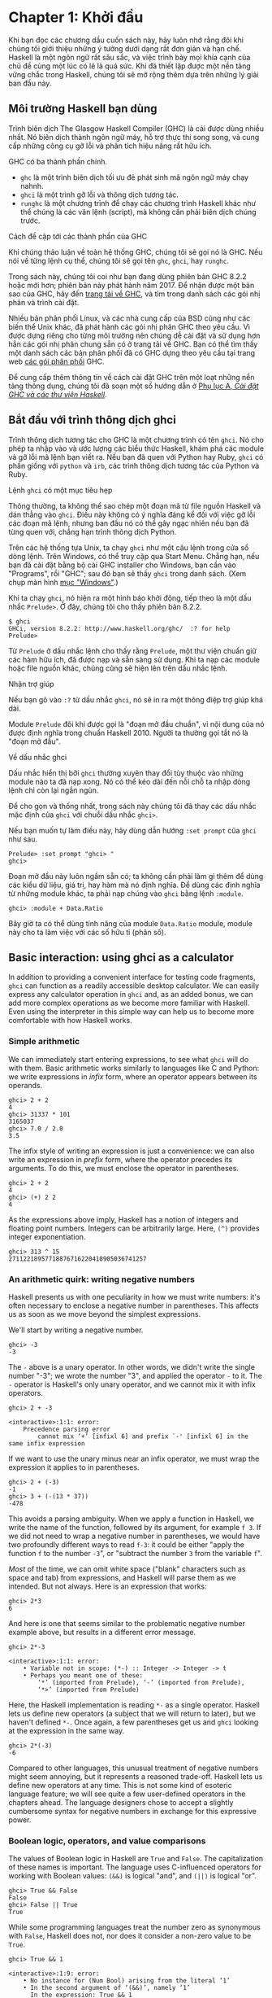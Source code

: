 * Chapter 1: Khởi đầu

Khi bạn đọc các chương dầu cuốn sách này, hãy luôn nhớ rằng đôi khi
chúng tôi giới thiệu những ý tưởng dưới dạng rất đơn giản và hạn chế.
Haskell là một ngôn ngữ rất sâu sắc, và việc trình bày mọi khía cạnh
của chủ đề cùng một lúc có lẽ là quá sức. Khi đã thiết lập được một
nền tảng vững chắc trong Haskell, chúng tôi sẽ mở rộng thêm dựa trên
những lý giải ban đầu này.

** Môi trường Haskell bạn dùng

Trình biên dịch The Glasgow Haskell Compiler (GHC) là cái được dùng
nhiều nhất. Nó biên dịch thành ngôn ngữ máy, hỗ trợ thực thi song song,
và cung cấp những công cụ gỡ lỗi và phân tích hiệu năng rất hữu ích.

GHC có ba thành phần chính.

- ~ghc~ là một trình biên dịch tối ưu đẻ phát sinh mã ngôn ngữ máy chạy nahnh.
- ~ghci~ là một trình gỡ lỗi và thông dịch tương tác.
- ~runghc~ là một chương trình để chạy các chương trình Haskell khác như thể chúng là các văn lệnh (script),
  mà không cần phải biên dịch chúng trước.

#+BEGIN_NOTE
Cách đề cập tới các thành phần của GHC

Khi chúng thảo luận về toàn hệ thống GHC, chúng tôi sẽ gọi nó là
GHC. Nếu nói về từng lệnh cụ thể, chúng tôi sẽ gọi tên 
~ghc~, ~ghci~, hay ~runghc~.
#+END_NOTE

Trong sách này, chúng tôi coi như bạn đang dùng phiên bản GHC 8.2.2
hoặc mới hơn; phiên bản này phát hành năm 2017. Để nhận được một bản sao của GHC,
hãy đến [[http://www.haskell.org/downloads][trang tải về GHC]], và tìm trong danh sách
các gói nhị phân và trình cài đặt.

Nhiều bản phân phối Linux, và các nhà cung cấp của BSD cũng như các
biến thể Unix khác, đã phát hành các gói nhị phân GHC theo yêu cầu. Vì 
được dựng riêng cho từng môi trường nên chúng dễ cài đặt và sử dụng 
hơn hẳn các gói nhị phân chung sẵn có ở trang  tải về GHC. 
Bạn có thể tìm thấy một danh sách các bản phân phối 
đã có GHC dựng theo yêu cầu tại trang web
[[http://www.haskell.org/ghc/distribution_packages.html][các gói phân phối]] GHC.

Để cung cấp thêm thông tin về cách cài đặt GHC trên một loạt 
những nền tảng thông dụng, chúng tôi đã soạn một số hướng dẫn ở
[[file:installing-ghc-and-haskell-libraries.html][Phụ lục A, /Cài đặt GHC và các thư viện Haskell/]].

** Bắt đầu với trình thông dịch ghci

Trình thông dịch tương tác cho GHC là một chương trình có tên ~ghci~. 
Nó cho phép ta nhập vào và ước lượng các biểu thức Haskell, khám phá các module
và gỡ lỗi mã lệnh bạn viết ra. Nếu bạn đã quen với Python hay Ruby,
~ghci~ có phần giống với ~python~ và ~irb~, các trình thông dịch tương tác
của Python và Ruby.

#+BEGIN_NOTE
Lệnh ~ghci~ có một mục tiêu hẹp 

Thông thường, ta không thể sao chép một đoạn mã từ file nguồn Haskell 
và dán thẳng vào ~ghci~. Điều này không có ý nghĩa đáng kể đối với 
việc gỡ lỗi các đoạn mã lệnh, nhưng ban đầu nó có thể gây ngạc nhiên
nếu bạn đã từng quen với, chẳng hạn trình thông dịch Python.
#+END_NOTE

Trên các hệ thống tựa Unix, ta chạy ~ghci~ như một câu lệnh trong 
cửa sổ dòng lệnh. Trên Windows, có thể truy cập qua Start Menu. 
Chẳng hạn, nếu bạn đã cài đặt bằng bộ cài GHC installer cho Windows,
bạn cần vào "Programs", rồi "GHC"; sau đó bạn sẽ thấy 
~ghci~ trong danh sách. (Xem chụp màn hình 
[[file:installing-ghc-and-haskell-libraries.org::*Windows][mục "Windows"]].)

Khi ta chạy ~ghci~, nó hiện ra một hình báo khởi động, tiếp theo là
một dấu nhắc ~Prelude>~. Ở đây, chúng tôi cho thấy phiên bản 8.2.2.

#+BEGIN_SRC screen
$ ghci
GHCi, version 8.2.2: http://www.haskell.org/ghc/  :? for help
Prelude>
#+END_SRC

Từ ~Prelude~ ở dấu nhắc lệnh cho thấy rằng ~Prelude~, một
thư viện chuẩn giữ các hàm hữu ích, đã được nạp và sẵn sàng sử dụng.
Khi ta nạp các module hoặc file nguồn khác, chúng cũng sẽ hiện lên
trên dấu nhắc lệnh.

#+BEGIN_TIP
Nhận trợ giúp

Nếu bạn gõ vào ~:?~ từ dấu nhắc ~ghci~, nó sẽ in ra một thông điệp
trợ giúp khá dài.
#+END_TIP

Module ~Prelude~ đôi khi được gọi là "đoạn mở đầu chuẩn",
vì nội dung của nó được định nghĩa trong chuẩn Haskell 2010. 
Người ta thường gọi tắt nó là "đoạn mở đầu".

#+BEGIN_NOTE
Về dấu nhắc ghci

Dấu nhắc hiển thị bởi ~ghci~ thường xuyên thay đổi tùy thuộc vào 
những module nào ta đã nạp xong. Nó có thể kéo dài đến nỗi 
chỗ ta nhập dòng lệnh chỉ còn lại ngắn ngủn.

Để cho gọn và thống nhất, trong sách này chúng tôi đã thay các dấu nhắc mặc định
của ~ghci~ với chuỗi dấu nhắc ~ghci>~.

Nếu bạn muốn tự làm điều này, hãy dùng dẫn hướng ~:set prompt~ của ~ghci~ 
như sau.

#+BEGIN_SRC screen
Prelude> :set prompt "ghci> "
ghci>
#+END_SRC
#+END_NOTE

Đoạn mở đầu này luôn ngầm sẵn có; ta không cần phải làm gì thêm 
để dùng các kiểu dữ liệu, giá trị, hay hàm mà nó định nghĩa. Để
dùng các định nghĩa từ những module khác, ta phải nạp chúng vào ~ghci~
bằng lệnh ~:module~.

#+BEGIN_SRC screen
ghci> :module + Data.Ratio
#+END_SRC

Bây giờ ta có thể dùng tính năng của module ~Data.Ratio~ module,
module này cho ta làm việc với các số hữu tỉ (phân số).

** Basic interaction: using ghci as a calculator

In addition to providing a convenient interface for testing code
fragments, ~ghci~ can function as a readily accessible desktop
calculator. We can easily express any calculator operation in
~ghci~ and, as an added bonus, we can add more complex operations
as we become more familiar with Haskell. Even using the
interpreter in this simple way can help us to become more
comfortable with how Haskell works.

*** Simple arithmetic

We can immediately start entering expressions, to see what ~ghci~
will do with them. Basic arithmetic works similarly to languages
like C and Python: we write expressions in /infix/ form, where an
operator appears between its operands.

#+BEGIN_SRC screen
ghci> 2 + 2
4
ghci> 31337 * 101
3165037
ghci> 7.0 / 2.0
3.5
#+END_SRC

The infix style of writing an expression is just a convenience: we
can also write an expression in /prefix/ form, where the operator
precedes its arguments. To do this, we must enclose the operator
in parentheses.

#+BEGIN_SRC screen
ghci> 2 + 2
4
ghci> (+) 2 2
4
#+END_SRC

As the expressions above imply, Haskell has a notion of integers
and floating point numbers. Integers can be arbitrarily large.
Here, ~(^)~ provides integer exponentiation.

#+BEGIN_SRC screen
ghci> 313 ^ 15
27112218957718876716220410905036741257
#+END_SRC

*** An arithmetic quirk: writing negative numbers

Haskell presents us with one peculiarity in how we must write
numbers: it's often necessary to enclose a negative number in
parentheses. This affects us as soon as we move beyond the
simplest expressions.

We'll start by writing a negative number.

#+BEGIN_SRC screen
ghci> -3
-3
#+END_SRC

The ~-~ above is a unary operator. In other words, we didn't write
the single number "-3"; we wrote the number "3", and applied the
operator ~-~ to it. The ~-~ operator is Haskell's only unary
operator, and we cannot mix it with infix operators.

#+BEGIN_SRC screen
ghci> 2 + -3

<interactive>:1:1: error:
    Precedence parsing error
        cannot mix ‘+’ [infixl 6] and prefix `-' [infixl 6] in the same infix expression
#+END_SRC

If we want to use the unary minus near an infix operator, we must
wrap the expression it applies to in parentheses.

#+BEGIN_SRC screen
ghci> 2 + (-3)
-1
ghci> 3 + (-(13 * 37))
-478
#+END_SRC

This avoids a parsing ambiguity. When we apply a function in
Haskell, we write the name of the function, followed by its
argument, for example ~f 3~. If we did not need to wrap a negative
number in parentheses, we would have two profoundly different ways
to read ~f-3~: it could be either "apply the function ~f~ to the
number ~-3~", or "subtract the number ~3~ from the variable ~f~".

/Most/ of the time, we can omit white space ("blank" characters
such as space and tab) from expressions, and Haskell will parse
them as we intended. But not always. Here is an expression that
works:

#+BEGIN_SRC screen
ghci> 2*3
6
#+END_SRC

And here is one that seems similar to the problematic negative
number example above, but results in a different error message.

#+BEGIN_SRC screen
ghci> 2*-3

<interactive>:1:1: error:
    • Variable not in scope: (*-) :: Integer -> Integer -> t
    • Perhaps you meant one of these:
        ‘*’ (imported from Prelude), ‘-’ (imported from Prelude),
        ‘*>’ (imported from Prelude)
#+END_SRC

Here, the Haskell implementation is reading ~*-~ as a single
operator. Haskell lets us define new operators (a subject that we
will return to later), but we haven't defined ~*-~. Once again, a
few parentheses get us and ~ghci~ looking at the expression in the
same way.

#+BEGIN_SRC screen
ghci> 2*(-3)
-6
#+END_SRC

Compared to other languages, this unusual treatment of negative
numbers might seem annoying, but it represents a reasoned
trade-off. Haskell lets us define new operators at any time. This
is not some kind of esoteric language feature; we will see quite a
few user-defined operators in the chapters ahead. The language
designers chose to accept a slightly cumbersome syntax for
negative numbers in exchange for this expressive power.

*** Boolean logic, operators, and value comparisons

The values of Boolean logic in Haskell are ~True~ and ~False~. The
capitalization of these names is important. The language uses
C-influenced operators for working with Boolean values: ~(&&)~ is
logical "and", and ~(||)~ is logical "or".

#+BEGIN_SRC screen
ghci> True && False
False
ghci> False || True
True
#+END_SRC

While some programming languages treat the number zero as
synonymous with ~False~, Haskell does not, nor does it consider a
non-zero value to be ~True~.

#+BEGIN_SRC screen
ghci> True && 1

<interactive>:1:9: error:
    • No instance for (Num Bool) arising from the literal ‘1’
    • In the second argument of ‘(&&)’, namely ‘1’
      In the expression: True && 1
      In an equation for ‘it’: it = True && 1
#+END_SRC

Once again, we are faced with a substantial-looking error message.
In brief, it tells us that the boolean type, ~Bool~, is not a
member of the family of numeric types, ~Num~. The error message is
rather long because ~ghci~ is pointing out the location of the
problem, and hinting at a possible change we could make that might
fix the problem.

Here is a more detailed breakdown of the error message.

- "~No instance for (Num Bool)~" tells us that ~ghci~ is trying to
  treat the numeric value 1 as having a Bool type, but it cannot.
- "~arising from the literal `1'~" indicates that it was our use
  of the number ~1~ that caused the problem.
- "~In the definition of `it'~" refers to a ~ghci~ short cut that
  we will revisit in a few pages.

#+BEGIN_TIP
Remain fearless in the face of error messages

We have an important point to make here, which we will repeat
throughout the early sections of this book. If you run into
problems or error messages that you do not yet understand, /don't
panic/. Early on, all you have to do is figure out enough to make
progress on a problem. As you acquire experience, you will find it
easier to understand parts of error messages that initially seem
obscure.

The numerous error messages have a purpose: they actually help us
in writing correct code, by making us perform some amount of
debugging "up front", before we ever run a program. If you are
coming from a background of working with more permissive
languages, this way of working may come as something of a shock.
Bear with us.
#+END_TIP

Most of Haskell's comparison operators are similar to those used
in C and the many languages it has influenced.

#+BEGIN_SRC screen
ghci> 1 == 1
True
ghci> 2 < 3
True
ghci> 4 >= 3.99
True
#+END_SRC

One operator that differs from its C counterpart is "is not equal
to". In C, this is written as ~!=~. In Haskell, we write ~(/=)~,
which resembles the ≠ notation used in mathematics.

#+BEGIN_SRC screen
ghci> 2 /= 3
True
#+END_SRC

Also, where C-like languages often use ~!~ for logical negation,
Haskell uses the ~not~ function.

#+BEGIN_SRC screen
ghci> not True
False
#+END_SRC

*** Operator precedence and associativity

Like written algebra and other programming languages that use
infix operators, Haskell has a notion of operator precedence. We
can use parentheses to explicitly group parts of an expression,
and precedence allows us to omit a few parentheses. For example,
the multiplication operator has a higher precedence than the
addition operator, so Haskell treats the following two expressions
as equivalent.

#+BEGIN_SRC screen
ghci> 1 + (4 * 4)
17
ghci> 1 + 4 * 4
17
#+END_SRC

Haskell assigns numeric precedence values to operators, with 1
being the lowest precedence and 9 the highest. A higher-precedence
operator is applied before a lower-precedence operator. We can use
~ghci~ to inspect the precedence levels of individual operators,
using its ~:info~ command.

#+BEGIN_SRC screen
ghci> :info (+)
class (Eq a, Show a) => Num a where
  (+) :: a -> a -> a
  ...
    -- Defined in GHC.Num
infixl 6 +
ghci> :info (*)
class (Eq a, Show a) => Num a where
  ...
  (*) :: a -> a -> a
  ...
    -- Defined in GHC.Num
infixl 7 *
#+END_SRC

The information we seek is in the line "~infixl 6 +~", which
indicates that the ~(+)~ operator has a precedence of 6. (We will
explain the other output in a later chapter.) The "~infixl 7 *~"
tells us that the ~(*)~ operator has a precedence of 7. Since
~(*)~ has a higher precedence than ~(+)~, we can now see why
~1 + 4 * 4~ is evaluated as ~1 + (4 * 4)~, and not ~(1 + 4) * 4~.

Haskell also defines /associativity/ of operators. This determines
whether an expression containing multiple uses of an operator is
evaluated from left to right, or right to left. The ~(+)~ and
~(*)~ operators are left associative, which is represented as
~infixl~ in the ~ghci~ output above. A right associative operator
is displayed with ~infixr~.

#+BEGIN_SRC screen
ghci> :info (^)
(^) :: (Num a, Integral b) => a -> b -> a  -- Defined in GHC.Real
infixr 8 ^
#+END_SRC

The combination of precedence and associativity rules are usually
referred to as /fixity/ rules.

*** Undefined values, and introducing variables

Haskell's prelude, the standard library we mentioned earlier,
defines at least one well-known mathematical constant for us.

#+BEGIN_SRC screen
ghci> pi
3.141592653589793
#+END_SRC

But its coverage of mathematical constants is not comprehensive,
as we can quickly see. Let us look for Euler's number, ~e~.

#+BEGIN_SRC screen
ghci> e

<interactive>:1:1: error: Variable not in scope: e
#+END_SRC

Oh well. We have to define it ourselves.

#+BEGIN_NOTE
Don't worry about the error message

If the above "not in scope" error message seems a little
daunting, do not worry. All it means is that there is no variable
defined with the name ~e~.
#+END_NOTE

Using ~ghci~'s ~let~ construct, we can make a temporary definition
of ~e~ ourselves.

#+BEGIN_SRC screen
ghci> e = exp 1
#+END_SRC

This is an application of the exponential function, ~exp~, and our
first example of applying a function in Haskell. While languages
like Python require parentheses around the arguments to a
function, Haskell does not.

With ~e~ defined, we can now use it in arithmetic expressions. The
~(^)~ exponentiation operator that we introduced earlier can only
raise a number to an integer power. To use a floating point number
as the exponent, we use the ~(**)~ exponentiation operator.

#+BEGIN_SRC screen
ghci> (e ** pi) - pi
19.99909997918947
#+END_SRC

#+BEGIN_WARNING
This syntax is ghci-specific

The syntax for ~let~ that ~ghci~ accepts is not the same as we
would use at the "top level" of a normal Haskell program. We will
see the normal syntax in
[[file:3-defining-types-streamlining-functions.org::*Introducing local variables][the section called "Introducing local variables"]]
#+END_WARNING

*** Dealing with precedence and associativity rules

It is sometimes better to leave at least some parentheses in
place, even when Haskell allows us to omit them. Their presence
can help future readers (including ourselves) to understand what
we intended.

Even more importantly, complex expressions that rely completely on
operator precedence are notorious sources of bugs. A compiler and
a human can easily end up with different notions of what even a
short, parenthesis-free expression is supposed to do.

There is no need to remember all of the precedence and
associativity rules numbers: it is simpler to add parentheses if
you are unsure.

** Command line editing in ghci

On most systems, ~ghci~ has some amount of command line editing
ability. In case you are not familiar with command line editing,
it's a huge time saver. The basics are common to both Unix-like
and Windows systems. Pressing the ↑ key on your keyboard recalls
the last line of input you entered; pressing ↑ repeatedly cycles
through earlier lines of input. You can use the ← and → arrow keys
to move around inside a line of input. On Unix (but not Windows,
unfortunately), the ~tab~ key completes partially entered
identifiers.

#+BEGIN_TIP
Where to look for more information

We've barely scratched the surface of command line editing here.
Since you can work more effectively if you're more familiar with
the capabilities of your command line editing system, you might
find it useful to do some further reading. ~ghci~ uses the
Haskeline library under the hood, which is [[https://github.com/judah/haskeline/wiki/KeyBindings][powerful]] and
[[https://github.com/judah/haskeline/wiki/UserPreferences][customisable]].
#+END_TIP

** Lists

A list is surrounded by square brackets; the elements are
separated by commas.

#+BEGIN_SRC screen
ghci> [1, 2, 3]
[1,2,3]
#+END_SRC

#+BEGIN_NOTE
Commas are separators, not terminators

Some languages permit the last element in a list to be followed by
an optional trailing comma before a closing bracket, but Haskell
doesn't allow this. If you leave in a trailing comma (e.g.
~[1,2,]~), you'll get a parse error.
#+END_NOTE

A list can be of any length. The empty list is written ~[]~.

#+BEGIN_SRC screen
ghci> []
[]
ghci> ["foo", "bar", "baz", "quux", "fnord", "xyzzy"]
["foo","bar","baz","quux","fnord","xyzzy"]
#+END_SRC

All elements of a list must be of the same type. Here, we violate
this rule: our list starts with two Bool values, but ends with a
string.

#+BEGIN_SRC screen
ghci> [True, False, "testing"]

<interactive>:1:15: error:
    • Couldn't match expected type ‘Bool’ with actual type ‘[Char]’
    • In the expression: "testing"
      In the expression: [True, False, "testing"]
      In an equation for ‘it’: it = [True, False, "testing"]
#+END_SRC

Once again, ~ghci~'s error message is verbose, but it's simply
telling us that there is no way to turn the string into a Boolean
value, so the list expression isn't properly typed.

If we write a series of elements using /enumeration notation/,
Haskell will fill in the contents of the list for us.

#+BEGIN_SRC screen
ghci> [1..10]
[1,2,3,4,5,6,7,8,9,10]
#+END_SRC

Here, the ~..~ characters denote an /enumeration/. We can only use
this notation for types whose elements we can enumerate. It makes
no sense for text strings, for instance: there is not any
sensible, general way to enumerate ~["foo".."quux"]~.

By the way, notice that the above use of range notation gives us a
/closed interval/; the list contains both endpoints.

When we write an enumeration, we can optionally specify the size
of the step to use by providing the first two elements, followed
by the value at which to stop generating the enumeration.

#+BEGIN_SRC screen
ghci> [1.0,1.25..2.0]
[1.0,1.25,1.5,1.75,2.0]
ghci> [1,4..15]
[1,4,7,10,13]
ghci> [10,9..1]
[10,9,8,7,6,5,4,3,2,1]
#+END_SRC

In the latter case above, the list is quite sensibly missing the
end point of the enumeration, because it isn't an element of the
series we defined.

We can omit the end point of an enumeration. If a type doesn't
have a natural "upper bound", this will produce values
indefinitely. For example, if you type ~[1..]~ at the ~ghci~
prompt, you'll have to interrupt or kill ~ghci~ to stop it from
printing an infinite succession of ever-larger numbers. If you are
tempted to do this, type ~Ctrl-C~ to halt the enumeration. We will
find later on that infinite lists are often useful in Haskell.

#+BEGIN_WARNING
Beware enumerating floating point numbers

Here's a non-intuitive bit of behaviour.

#+BEGIN_SRC screen
ghci> [1.0..1.8]
[1.0,2.0]
#+END_SRC

Behind the scenes, to avoid floating point roundoff problems, the
Haskell implementation enumerates from ~1.0~ to ~1.8+0.5~.

Using enumeration notation over floating point numbers can pack
more than a few surprises, so if you use it at all, be careful.
Floating point behavior is quirky in all programming languages;
there is nothing unique to Haskell here.
#+END_WARNING

*** Operators on lists

There are two ubiquitous operators for working with lists. We
concatenate two lists using the ~(++)~ operator.

#+BEGIN_SRC screen
ghci> [3,1,3] ++ [3,7]
[3,1,3,3,7]
ghci> [] ++ [False,True] ++ [True]
[False,True,True]
#+END_SRC

More basic is the ~(:)~ operator, which adds an element to the
front of a list. This is pronounced "cons" (short for
"construct").

#+BEGIN_SRC screen
ghci> 1 : [2,3]
[1,2,3]
ghci> 1 : []
[1]
#+END_SRC

You might be tempted to try writing ~[1,2] : 3~ to add an element
to the end of a list, but ~ghci~ will reject this with an error
message, because the first argument of ~(:)~ must be an element,
and the second must be a list.

** Strings and characters

If you know a language like Perl or C, you'll find Haskell's
notations for strings familiar.

A text string is surrounded by double quotes.

#+BEGIN_SRC screen
ghci> "This is a string."
"This is a string."
#+END_SRC

As in many languages, we can represent hard-to-see characters by
"escaping" them. Haskell's escape characters and escaping rules
follow the widely used conventions established by the C language.
For example, ~'\n'~ denotes a newline character, and ~'\t'~ is a
tab character. For complete details, see
[[file:appendix-characters-strings-and-escaping-rules.org][Appendix B, /Characters, strings, and escaping rules/]].

#+BEGIN_SRC screen
ghci> putStrLn "Here's a newline -->\n<-- See?"
Here's a newline -->
<-- See?
#+END_SRC

Haskell makes a distinction between single characters and text
strings. A single character is enclosed in single quotes.

#+BEGIN_SRC screen
ghci> 'a'
'a'
#+END_SRC

In fact, a text string is simply a list of individual characters.
Here's a painful way to write a short string, which ~ghci~ gives
back to us in a more familiar form.

#+BEGIN_SRC screen
ghci> a = ['l', 'o', 't', 's', ' ', 'o', 'f', ' ', 'w', 'o', 'r', 'k']
ghci> a
"lots of work"
ghci> a == "lots of work"
True
#+END_SRC

The empty string is written ~""~, and is a synonym for ~[]~.

#+BEGIN_SRC screen
ghci> "" == []
True
#+END_SRC

Since a string is a list of characters, we can use the regular
list operators to construct new strings.

#+BEGIN_SRC screen
ghci> 'a':"bc"
"abc"
ghci> "foo" ++ "bar"
"foobar"
#+END_SRC

** First steps with types

While we've talked a little about types already, our interactions
with ~ghci~ have so far been free of much type-related thinking.
We haven't told ~ghci~ what types we've been using, and it's
mostly been willing to accept our input.

Haskell requires type names to start with an uppercase letter, and
variable names must start with a lowercase letter. Bear this in
mind as you read on; it makes it much easier to follow the names.

The first thing we can do to start exploring the world of types is
to get ~ghci~ to tell us more about what it's doing. ~ghci~ has a
command, ~:set~, that lets us change a few of its default
behaviours. We can tell it to print more type information as
follows.

#+BEGIN_SRC screen
ghci> :set +t
ghci> 'c'
'c'
it :: Char
ghci> "foo"
"foo"
it :: [Char]
#+END_SRC

What the ~+t~ does is tell ~ghci~ to print the type of an
expression after the expression. That cryptic ~it~ in the output
can be very useful: it's actually the name of a special variable,
in which ~ghci~ stores the result of the last expression we
evaluated. (This isn't a Haskell language feature; it's specific
to ~ghci~ alone.) Let's break down the meaning of the last line of
~ghci~ output.

- It's telling us about the special variable ~it~.
- We can read text of the form ~x :: y~ as meaning "the
  expression ~x~ has the type ~y~".
- Here, the expression "it" has the type ~[Char]~. (The name
  ~String~ is often used instead of ~[Char]~. It is simply a
  synonym for ~[Char]~.)

#+BEGIN_TIP
The joy of "it"

That ~it~ variable is a handy ~ghci~ shortcut. It lets us use the
result of the expression we just evaluated in a new expression.

#+BEGIN_SRC screen
ghci> "foo"
"foo"
it :: [Char]
ghci> it ++ "bar"
"foobar"
it :: [Char]
#+END_SRC

When evaluating an expression, ~ghci~ won't change the value of
~it~ if the evaluation fails. This lets you write potentially
bogus expressions with something of a safety net.

#+BEGIN_SRC screen
ghci> it
"foobar"
it :: [Char]
ghci> it ++ 3

<interactive>:1:1: error
    • No instance for (Num [Char]) arising from the literal ‘3’
    • In the second argument of ‘(++)’, namely ‘3’
      In the expression: it ++ 3
      In an equation for ‘it’: it = it ++ 3
ghci> it
"foobar"
it :: [Char]
ghci> it ++ "baz"
"foobarbaz"
it :: [Char]
#+END_SRC

When we couple ~it~ with liberal use of the arrow keys to recall
and edit the last expression we typed, we gain a decent way to
experiment interactively: the cost of mistakes is very low. Take
advantage of the opportunity to make cheap, plentiful mistakes
when you're exploring the language!
#+END_TIP

Here are a few more of Haskell's names for types, from expressions
of the sort we've already seen.

#+BEGIN_SRC screen
ghci> 7 ^ 80
40536215597144386832065866109016673800875222251012083746192454448001
it :: Integer
#+END_SRC

Haskell's integer type is named ~Integer~. The size of an
~Integer~ value is bounded only by your system's memory capacity.

Rational numbers don't look quite the same as integers. To
construct a rational number, we use the ~(%)~ operator. The
numerator is on the left, the denominator on the right.

#+BEGIN_SRC screen
ghci> :m +Data.Ratio
ghci> 11 % 29
11%29
it :: Integral a => Ratio a
#+END_SRC

For convenience, ~ghci~ lets us abbreviate many commands, so we
can write ~:m~ instead of ~:module~ to load a module.

Notice /two/ words on the right hand side of the ~::~ above. We
can read this as a "ratio of integer". We might guess that a
~Ratio~ must have values of type Integer as both numerator and
denominator. Sure enough, if we try to construct a ~Ratio~ where
the numerator and denominator are of different types, or of the
same non-integral type, ~ghci~ complains.

#+BEGIN_SRC screen
ghci> 3.14 % 8

<interactive>:1:1: error:
    • Ambiguous type variable ‘a0’ arising from a use of ‘print’
      prevents the constraint ‘(Show a0)’ from being solved.
      Probable fix: use a type annotation to specify what ‘a0’ should be.
      These potential instances exist:
        instance Show a => Show (Ratio a) -- Defined in ‘GHC.Real’
        instance Show Ordering -- Defined in ‘GHC.Show’
        instance Show Integer -- Defined in ‘GHC.Show’
        ...plus 23 others
        ...plus 11 instances involving out-of-scope types
        (use -fprint-potential-instances to see them all)
    • In a stmt of an interactive GHCi command: print it
ghci> 1.2 % 3.4

<interactive>:1:1: error:
    • Ambiguous type variable ‘a0’ arising from a use of ‘print’
      prevents the constraint ‘(Show a0)’ from being solved.
      Probable fix: use a type annotation to specify what ‘a0’ should be.
      These potential instances exist:
        instance Show a => Show (Ratio a) -- Defined in ‘GHC.Real’
        instance Show Ordering -- Defined in ‘GHC.Show’
        instance Show Integer -- Defined in ‘GHC.Show’
        ...plus 23 others
        ...plus 11 instances involving out-of-scope types
        (use -fprint-potential-instances to see them all)
    • In a stmt of an interactive GHCi command: print it
#+END_SRC

Although it is initially useful to have ~:set +t~ giving us type
information for every expression we enter, this is a facility we
will quickly outgrow. After a while, we will often know what type
we expect an expression to have. We can turn off the extra type
information at any time, using the ~:unset~ command.

#+BEGIN_SRC screen
ghci> :unset +t
ghci> 2
2
#+END_SRC

Even with this facility turned off, we can still get that type
information easily when we need it, using another ~ghci~ command.

#+BEGIN_SRC screen
ghci> :type 'a'
'a' :: Char
ghci> "foo"
"foo"
ghci> :type it
it :: [Char]
#+END_SRC

The ~:type~ command will print type information for any expression
we give it (including ~it~, as we see above). It won't actually
evaluate the expression; it only checks its type and prints that.

Why are the types reported for these two expressions different?

#+BEGIN_SRC screen
ghci> 3 + 2
5
ghci> :type it
it :: Integer
ghci> :type 3 + 2
3 + 2 :: (Num t) => t
#+END_SRC

Haskell has several numeric types. For example, a literal number
such as ~1~ could, depending on the context in which it appears,
be an integer or a floating point value. When we force ~ghci~ to
evaluate the expression ~3 + 2~, it has to choose a type so that
it can print the value, and it defaults to ~Integer~. In the
second case, we ask ~ghci~ to print the type of the expression
without actually evaluating it, so it does not have to be so
specific. It answers, in effect, "its type is numeric". We will
see more of this style of type annotation in
[[file:6-using-typeclasses.org][Chapter 6, Using Type Classes]].

** A simple program

Let's take a small leap ahead, and write a small program that
counts the number of lines in its input. Don't expect to
understand this yet; it's just fun to get our hands dirty. In a
text editor, enter the following code into a file, and save it as
~WC.hs~.

#+CAPTION: wc.hs
#+BEGIN_SRC haskell
-- lines beginning with "--" are comments.

main = interact wordCount
    where wordCount input = show (length (lines input)) ++ "\n"
#+END_SRC

Find or create a text file; let's call it ~quux.txt~[fn:1].

#+BEGIN_SRC screen
$ cat quux.txt
Teignmouth, England
Paris, France
Ulm, Germany
Auxerre, France
Brunswick, Germany
Beaumont-en-Auge, France
Ryazan, Russia
#+END_SRC

From a shell or command prompt, run the following command.

#+BEGIN_SRC screen
$ runghc wc < quux.txt
7
#+END_SRC

We have successfully written a simple program that interacts with
the real world! In the chapters that follow, we will successively
fill the gaps in our understanding until we can write programs of
our own.

** Exercises

1. Enter the following expressions into ~ghci~. What are their
   types?

   - ~5 + 8~
   - ~3 * 5 + 8~
   - ~2 + 4~
   - ~(+) 2 4~
   - ~sqrt 16~
   - ~succ 6~
   - ~succ 7~
   - ~pred 9~
   - ~pred 8~
   - ~sin (pi / 2)~
   - ~truncate pi~
   - ~round 3.5~
   - ~round 3.4~
   - ~floor 3.7~
   - ~ceiling 3.3~

2. From ~ghci~, type ~:?~ to print some help. Define a variable,
   such as ~x = 1~, then type ~:show bindings~. What do you see?
3. The ~words~ function counts the number of words in a string.
   Modify the ~wc.hs~ example to count the number of words in a
   file.
4. Modify the ~wc.hs~ example again, to print the number of
   characters in a file.

** Footnotes

[fn:1] Incidentally, what do these cities have in common?
